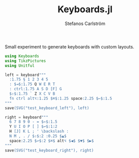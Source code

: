 #+TITLE: Keyboards.jl
#+AUTHOR: Stefanos Carlström
#+EMAIL: stefanos.carlstrom@gmail.com

#+PROPERTY: header-args:julia :session *julia-README*

Small experiment to generate keyboards with custom layouts.


#+BEGIN_SRC julia :exports none
  using Pkg
  Pkg.activate(".")
#+END_SRC

#+BEGIN_SRC julia :exports code
  using Keyboards
  using TikzPictures
  using Unitful
#+END_SRC


#+BEGIN_SRC julia :exports code
  left = keyboard"""
    :1.75 § 1 2 3 4 5
    : $⇥$:1.75 Q W E R T
    : ctrl:1.75 A S D [F] G
    $⇧$:1.75 ` Z X C V B
    fn ctrl alt⌥:1.25 $⌘$:1.25 space:2.25 $←$:1.5
  """
  save(SVG("test_keyboard_left"), left)
#+END_SRC

[[file:test_keyboard_left.svg]]

#+BEGIN_SRC julia :exports code
  right = keyboard"""
    6 7 8 9 0 - = $←$:1.5
    Y U I O P [ ] $↩$:1:2
    H [J] K L ; ' \backslash :
    N M , . / $⇧$:2 :0.25 $▲$
    space:2.25 $↩$:2 $⌘$ alt⌥ $◀$ $▼$ $▶$
  """
  save(SVG("test_keyboard_right"), right)
#+END_SRC

[[file:test_keyboard_right.svg]]
